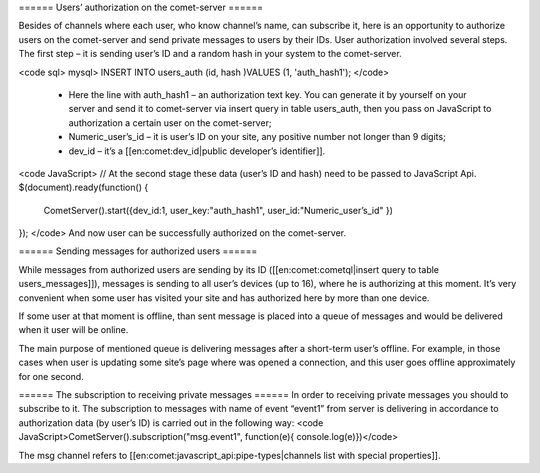 ====== Users’ authorization on the comet-server ======

Besides of channels where each user, who know channel’s name, can subscribe it, here is an opportunity to authorize users on the comet-server and send private messages to users by their IDs.  User authorization involved several steps. The first step – it is sending user’s ID and a random hash in your system to the comet-server.

<code sql>
mysql> INSERT INTO users_auth (id, hash )VALUES (1, 'auth_hash1');
</code>
  * Here the line with auth_hash1 – an authorization text key. You can generate it by yourself on your server and send it to comet-server via insert query in table users_auth, then you pass on JavaScript to authorization a certain user on the comet-server;
  * Numeric_user’s_id – it is user’s ID on your site, any positive number not longer than 9 digits;
  * dev_id – it’s a [[en:comet:dev_id|public developer’s identifier]].
<code JavaScript>
// At the second stage these data (user’s ID and hash) need to be passed to JavaScript Api.
$(document).ready(function()
{
    CometServer().start({dev_id:1, user_key:"auth_hash1", user_id:"Numeric_user’s_id" })
});
</code>
And now user can be successfully authorized on the comet-server.

====== Sending messages for authorized users ======

While messages from authorized users are sending by its ID ([[en:comet:cometql|insert query to table users_messages]]), messages is sending to all user’s devices (up to 16), where he is authorizing at this moment. It’s very convenient when some user has visited your site and has authorized here by more than one device.
  
If some user at that moment is offline, than sent message is placed into a queue of messages and would be delivered when it user will be online.

The main purpose of mentioned queue is delivering messages after a short-term user’s offline. For example, in those cases when user is updating some site’s page where was opened a connection, and this user goes offline approximately for one second.

====== The subscription to receiving private messages ======
In order to receiving private messages you should to subscribe to it. The subscription to messages with name of event “event1” from server is delivering in accordance to authorization data (by user’s ID) is carried out in the following way:
<code JavaScript>CometServer().subscription("msg.event1", function(e){ console.log(e)})</code>

The msg channel refers to [[en:comet:javascript_api:pipe-types|channels list with special properties]].
